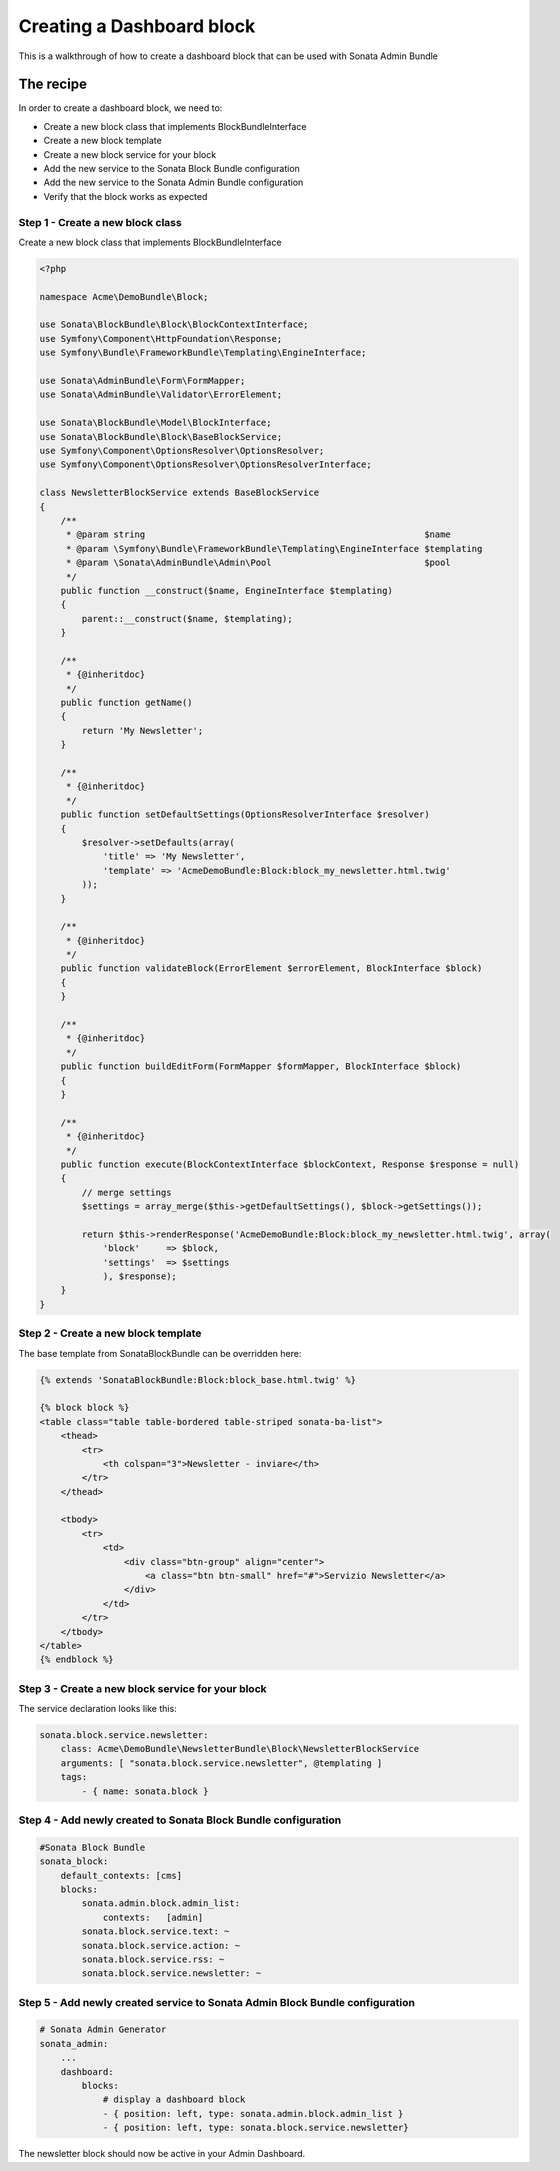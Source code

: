 Creating a Dashboard block
==============================

This is a walkthrough of how to create a dashboard block that can be used with Sonata Admin Bundle

The recipe
----------

In order to create a dashboard block, we need to:

- Create a new block class that implements BlockBundleInterface
- Create a new block template
- Create a new block service for your block
- Add the new service to the Sonata Block Bundle configuration
- Add the new service to the Sonata Admin Bundle configuration
- Verify that the block works as expected

Step 1 - Create a new block class
^^^^^^^^^^^^^^^^^^^^^^^^^^^^^^^^^

Create a new block class that implements BlockBundleInterface

.. code-block:: php

    <?php

    namespace Acme\DemoBundle\Block;

    use Sonata\BlockBundle\Block\BlockContextInterface;
    use Symfony\Component\HttpFoundation\Response;
    use Symfony\Bundle\FrameworkBundle\Templating\EngineInterface;

    use Sonata\AdminBundle\Form\FormMapper;
    use Sonata\AdminBundle\Validator\ErrorElement;

    use Sonata\BlockBundle\Model\BlockInterface;
    use Sonata\BlockBundle\Block\BaseBlockService;
    use Symfony\Component\OptionsResolver\OptionsResolver;
    use Symfony\Component\OptionsResolver\OptionsResolverInterface;

    class NewsletterBlockService extends BaseBlockService
    {
        /**
         * @param string                                                     $name
         * @param \Symfony\Bundle\FrameworkBundle\Templating\EngineInterface $templating
         * @param \Sonata\AdminBundle\Admin\Pool                             $pool
         */
        public function __construct($name, EngineInterface $templating)
        {
            parent::__construct($name, $templating);
        }

        /**
         * {@inheritdoc}
         */
        public function getName()
        {
            return 'My Newsletter';
        }

        /**
         * {@inheritdoc}
         */
        public function setDefaultSettings(OptionsResolverInterface $resolver)
        {
            $resolver->setDefaults(array(
                'title' => 'My Newsletter',
                'template' => 'AcmeDemoBundle:Block:block_my_newsletter.html.twig'
            ));
        }

        /**
         * {@inheritdoc}
         */
        public function validateBlock(ErrorElement $errorElement, BlockInterface $block)
        {
        }

        /**
         * {@inheritdoc}
         */
        public function buildEditForm(FormMapper $formMapper, BlockInterface $block)
        {
        }

        /**
         * {@inheritdoc}
         */
        public function execute(BlockContextInterface $blockContext, Response $response = null)
        {
            // merge settings
            $settings = array_merge($this->getDefaultSettings(), $block->getSettings());

            return $this->renderResponse('AcmeDemoBundle:Block:block_my_newsletter.html.twig', array(
                'block'     => $block,
                'settings'  => $settings
                ), $response);
        }
    }

Step 2 - Create a new block template
^^^^^^^^^^^^^^^^^^^^^^^^^^^^^^^^^^^^

The base template from SonataBlockBundle can be overridden here:

.. code-block:: html+jinja

    {% extends 'SonataBlockBundle:Block:block_base.html.twig' %}

    {% block block %}
    <table class="table table-bordered table-striped sonata-ba-list">
        <thead>
            <tr>
                <th colspan="3">Newsletter - inviare</th>
            </tr>
        </thead>

        <tbody>
            <tr>
                <td>
                    <div class="btn-group" align="center">
                        <a class="btn btn-small" href="#">Servizio Newsletter</a>
                    </div>
                </td>
            </tr>
        </tbody>
    </table>
    {% endblock %}

Step 3 - Create a new block service for your block
^^^^^^^^^^^^^^^^^^^^^^^^^^^^^^^^^^^^^^^^^^^^^^^^^^^

The service declaration looks like this:

.. code-block:: yaml

    sonata.block.service.newsletter:
        class: Acme\DemoBundle\NewsletterBundle\Block\NewsletterBlockService
        arguments: [ "sonata.block.service.newsletter", @templating ]
        tags:
            - { name: sonata.block }

Step 4 - Add newly created to Sonata Block Bundle configuration
^^^^^^^^^^^^^^^^^^^^^^^^^^^^^^^^^^^^^^^^^^^^^^^^^^^^^^^^^^^^^^^

.. code-block:: yaml

    #Sonata Block Bundle
    sonata_block:
        default_contexts: [cms]
        blocks:
            sonata.admin.block.admin_list:
                contexts:   [admin]
            sonata.block.service.text: ~
            sonata.block.service.action: ~
            sonata.block.service.rss: ~
            sonata.block.service.newsletter: ~

Step 5 - Add newly created service to Sonata Admin Block Bundle configuration
^^^^^^^^^^^^^^^^^^^^^^^^^^^^^^^^^^^^^^^^^^^^^^^^^^^^^^^^^^^^^^^^^^^^^^^^^^^^^

.. code-block:: yaml

    # Sonata Admin Generator
    sonata_admin:
        ...
        dashboard:
            blocks:
                # display a dashboard block
                - { position: left, type: sonata.admin.block.admin_list }
                - { position: left, type: sonata.block.service.newsletter}

The newsletter block should now be active in your Admin Dashboard. 
